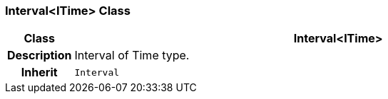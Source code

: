 === Interval<ITime> Class

[cols="^1,3,5"]
|===
h|*Class*
2+^h|*Interval<ITime>*

h|*Description*
2+a|Interval of Time type.

h|*Inherit*
2+|`Interval`

|===
